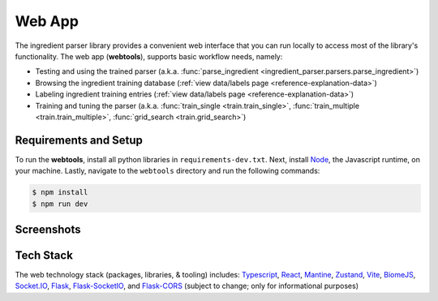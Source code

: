 .. _reference-tutorials-web-app:

Web App
=======

The ingredient parser library provides a convenient web interface that you can run locally to access most of the library's functionality. The web app (**webtools**), supports basic workflow needs, namely:

* Testing and using the trained parser (a.k.a. :func:`parse_ingredient <ingredient_parser.parsers.parse_ingredient>`)
* Browsing the ingredient training database (:ref:`view data/labels page <reference-explanation-data>`)
* Labeling ingredient training entries (:ref:`view data/labels page <reference-explanation-data>`)
* Training and tuning the parser (a.k.a. :func:`train_single <train.train_single>`, :func:`train_multiple <train.train_multiple>`, :func:`grid_search <train.grid_search>`)

Requirements and Setup
~~~~~~~~~~~~

To run the **webtools**, install all python libraries in ``requirements-dev.txt``. Next, install `Node <https://nodejs.org/en/download>`_, the Javascript runtime, on your machine. Lastly, navigate to the ``webtools`` directory and run the following commands:

.. code:: bash

    $ npm install
    $ npm run dev


Screenshots
~~~~~~~~~~~

.. grid:: 1 2 2 3

    .. figure:: /_static/webtools/app.parser.screenshot.png
        :alt: Webtools parser screenshot

    .. figure:: /_static/webtools/app.labeller.screenshot.png
        :alt: Webtools labeller screenshot

    .. figure:: /_static/webtools/app.trainer.screenshot.png
        :alt: Webtools trainer screenshot

Tech Stack
~~~~~~~~~~~~

The web technology stack (packages, libraries, & tooling) includes:
`Typescript <https://www.typescriptlang.org/>`_, `React <https://react.dev/>`_, `Mantine <https://mantine.dev/>`_, `Zustand <https://zustand-demo.pmnd.rs/>`_, `Vite <https://vite.dev>`_, `BiomeJS <https://vite.dev>`_, `Socket.IO <https://socket.io>`_, `Flask <https://flask.palletsprojects.com/en/stable/>`_, `Flask-SocketIO <https://flask-socketio.readthedocs.io/en/latest/>`_, and `Flask-CORS <https://corydolphin.com/flask-cors/>`_ (subject to change; only for informational purposes)
